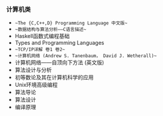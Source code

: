 *** 计算机类

- ~~The {C,C++,D} Programming Language 中文版~~
- ~~数据结构与算法分析——C语言描述~~
- Haskell函数式编程基础
- Types and Programming Languages
- ~~TCP/IP详解 卷1 卷2~~
- ~~计算机网络 (Andrew S. Tanenbaum， David J. Wetherall)~~
- 计算机网络——自顶向下方法 (英文版)
- 算法设计与分析
- 初等数论及其在计算机科学的应用
- Unix环境高级编程
- 算法导论
- 算法设计
- 编译原理

